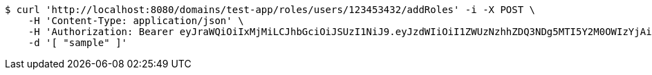 [source,bash]
----
$ curl 'http://localhost:8080/domains/test-app/roles/users/123453432/addRoles' -i -X POST \
    -H 'Content-Type: application/json' \
    -H 'Authorization: Bearer eyJraWQiOiIxMjMiLCJhbGciOiJSUzI1NiJ9.eyJzdWIiOiI1ZWUzNzhhZDQ3NDg5MTI5Y2M0OWIzYjAiLCJyb2xlcyI6W10sImlzcyI6Im1tYWR1LmNvbSIsImdyb3VwcyI6W10sImF1dGhvcml0aWVzIjpbXSwiY2xpZW50X2lkIjoiMjJlNjViNzItOTIzNC00MjgxLTlkNzMtMzIzMDA4OWQ0OWE3IiwiZG9tYWluX2lkIjoiMCIsImF1ZCI6InRlc3QiLCJuYmYiOjE1OTczMDg5ODYsInVzZXJfaWQiOiIxMTExMTExMTEiLCJzY29wZSI6ImEudGVzdC1hcHAucm9sZS5ncmFudF91c2VyIiwiZXhwIjoxNTk3MzA4OTkxLCJpYXQiOjE1OTczMDg5ODYsImp0aSI6ImY1YmY3NWE2LTA0YTAtNDJmNy1hMWUwLTU4M2UyOWNkZTg2YyJ9.Fy1j1I3z1X4DE2s6lGeikc4jeEd1FnfTeFNpf0vZZSN5JqRLrWUOpny0f59xwxIXqfXX3tjZNyGdOBY5aqsn8hZrfNj-xZikoGF_6CNWNqlPxNETwIFn0EtNpBclMy8jnUoX6Ybqk43Nh2avYDdhE3dOXbc11ph4cgfm2wZgb7_sI-W0PfvCv3aaWS8Wrrzq6L7FhSrzZy7BOZHjemWEhZ-MNpDLV8Qp88jj-8rL03KEGamUTM7xmNner_bCjWCv9h4-Xh6OsASx5xag71OVzJli4uSYV3viWxbEEIp9BNMt3qoLlxG8BVKuVqFBm6GOvgk81SMzUyNMKuQGqfQasw' \
    -d '[ "sample" ]'
----